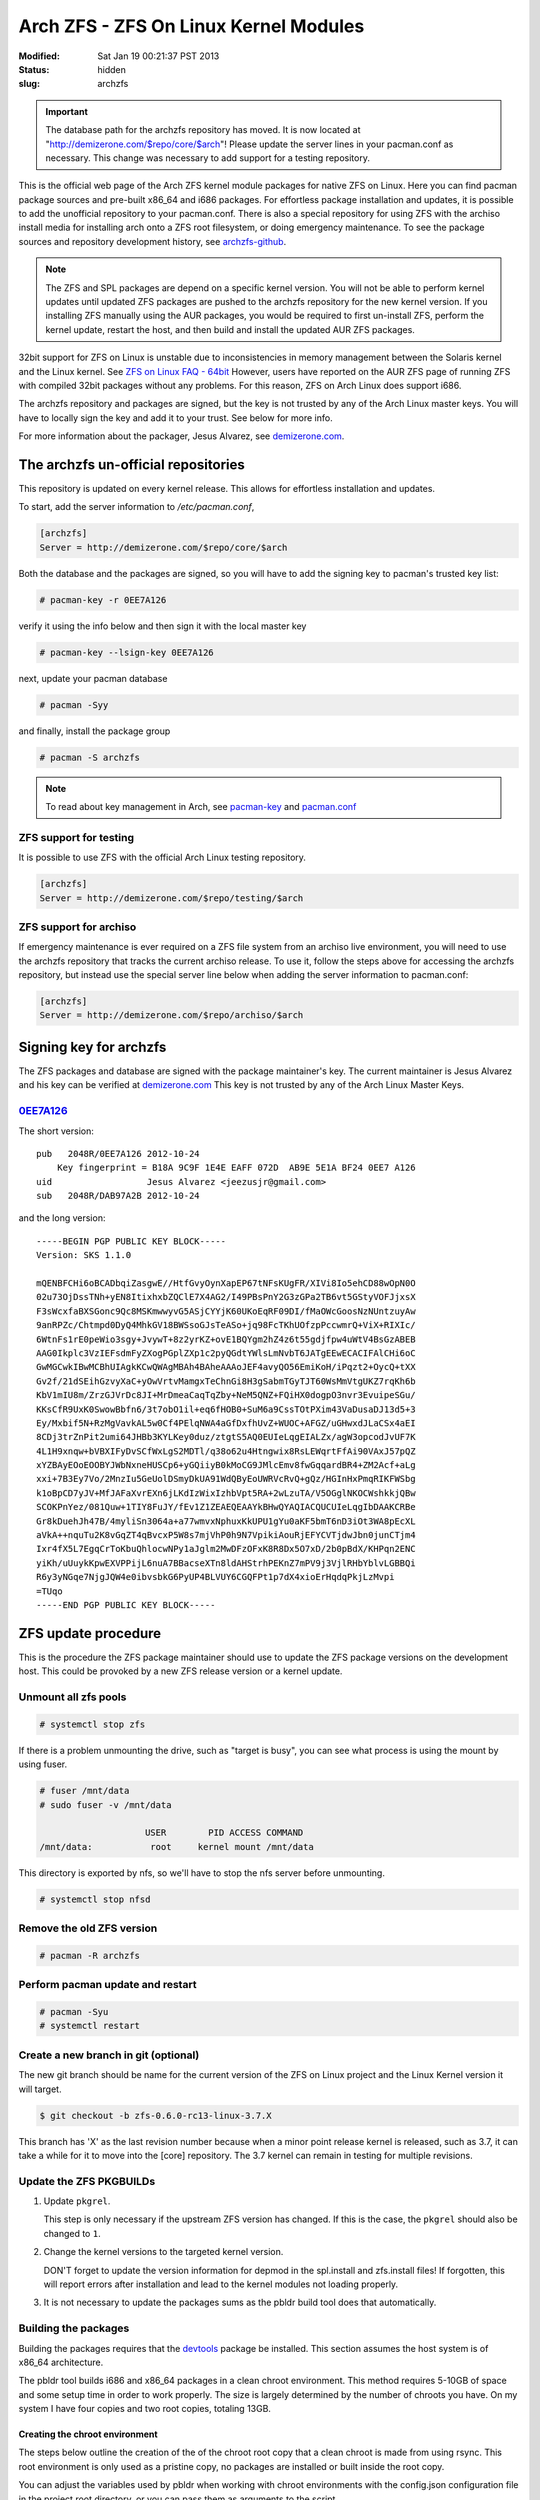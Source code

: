 ======================================
Arch ZFS - ZFS On Linux Kernel Modules
======================================
:Modified: Sat Jan 19 00:21:37 PST 2013
:status: hidden
:slug: archzfs

.. important:: The database path for the archzfs repository has moved. It is now
               located at "http://demizerone.com/$repo/core/$arch"! Please
               update the server lines in your pacman.conf as necessary. This
               change was necessary to add support for a testing repository.

This is the official web page of the Arch ZFS kernel module packages for native
ZFS on Linux. Here you can find pacman package sources and pre-built x86_64 and
i686 packages. For effortless package installation and updates, it is possible
to add the unofficial repository to your pacman.conf. There is also a special
repository for using ZFS with the archiso install media for installing arch
onto a ZFS root filesystem, or doing emergency maintenance. To see the package
sources and repository development history, see archzfs-github_.

.. note:: The ZFS and SPL packages are depend on a specific kernel
          version. You will not be able to perform kernel updates until updated
          ZFS packages are pushed to the archzfs repository for the new kernel
          version. If you installing ZFS manually using the AUR packages, you
          would be required to first un-install ZFS, perform the kernel update,
          restart the host, and then build and install the updated AUR ZFS
          packages.

32bit support for ZFS on Linux is unstable due to inconsistencies in memory
management between the Solaris kernel and the Linux kernel. See `ZFS on Linux
FAQ - 64bit`_ However, users have reported on the AUR ZFS page of running ZFS
with compiled 32bit packages without any problems. For this reason, ZFS on Arch
Linux does support i686.

The archzfs repository and packages are signed, but the key is not trusted by
any of the Arch Linux master keys. You will have to locally sign the key and
add it to your trust. See below for more info.

For more information about the packager, Jesus Alvarez, see demizerone.com_.

------------------------------------
The archzfs un-official repositories
------------------------------------

This repository is updated on every kernel release. This allows for effortless
installation and updates.

To start, add the server information to `/etc/pacman.conf`,

.. code-block:: bash

    [archzfs]
    Server = http://demizerone.com/$repo/core/$arch

Both the database and the packages are signed, so you will have to add the
signing key to pacman's trusted key list:

.. code-block:: console

    # pacman-key -r 0EE7A126

verify it using the info below and then sign it with the local master key

.. code-block:: console

    # pacman-key --lsign-key 0EE7A126

next, update your pacman database

.. code-block:: console

    # pacman -Syy

and finally, install the package group

.. code-block:: console

    # pacman -S archzfs

.. note:: To read about key management in Arch, see pacman-key_ and
          pacman.conf_

ZFS support for testing
=======================

It is possible to use ZFS with the official Arch Linux testing repository.

.. code-block:: bash

    [archzfs]
    Server = http://demizerone.com/$repo/testing/$arch

ZFS support for archiso
=======================

If emergency maintenance is ever required on a ZFS file system from an archiso
live environment, you will need to use the archzfs repository that tracks the
current archiso release. To use it, follow the steps above for accessing the
archzfs repository, but instead use the special server line below when adding
the server information to pacman.conf:

.. code-block:: bash

    [archzfs]
    Server = http://demizerone.com/$repo/archiso/$arch

-----------------------
Signing key for archzfs
-----------------------

The ZFS packages and database are signed with the package maintainer's key. The
current maintainer is Jesus Alvarez and his key can be verified at
demizerone.com_ This key is not trusted by any of the Arch Linux Master Keys.

0EE7A126_
=========

The short version::

    pub   2048R/0EE7A126 2012-10-24
	Key fingerprint = B18A 9C9F 1E4E EAFF 072D  AB9E 5E1A BF24 0EE7 A126
    uid                  Jesus Alvarez <jeezusjr@gmail.com>
    sub   2048R/DAB97A2B 2012-10-24

and the long version::

    -----BEGIN PGP PUBLIC KEY BLOCK-----
    Version: SKS 1.1.0

    mQENBFCHi6oBCADbqiZasgwE//HtfGvyOynXapEP67tNFsKUgFR/XIVi8Io5ehCD88wOpN0O
    02u73OjDssTNh+yEN8ItixhxbZQClE7X4AG2/I49PBsPnY2G3zGPa2TB6vt5GStyVOFJjxsX
    F3sWcxfaBXSGonc9Qc8MSKmwwyvG5ASjCYYjK60UKoEqRF09DI/fMaOWcGoosNzNUntzuyAw
    9anRPZc/Chtmpd0DyQ4MhkGV18BWSsoGJsTeASo+jq98FcTKhUOfzpPccwmrQ+ViX+RIXIc/
    6WtnFs1rE0peWio3sgy+JvywT+8z2yrKZ+ovE1BQYgm2hZ4z6t55gdjfpw4uWtV4BsGzABEB
    AAG0Ikplc3VzIEFsdmFyZXogPGplZXp1c2pyQGdtYWlsLmNvbT6JATgEEwECACIFAlCHi6oC
    GwMGCwkIBwMCBhUIAgkKCwQWAgMBAh4BAheAAAoJEF4avyQO56EmiKoH/iPqzt2+OycQ+tXX
    Gv2f/21dSEihGzvyXaC+yOwVrtvMamgxTeChnGi8H3gSabmTGyTJT60WsMmVtgUKZ7rqKh6b
    KbV1mIU8m/ZrzGJVrDc8JI+MrDmeaCaqTqZby+NeM5QNZ+FQiHX0dogpO3nvr3EvuipeSGu/
    KKsCfR9UxK0SwowBbfn6/3t7obO1il+eq6fHOB0+SuM6a9CssTOtPXim43VaDusaDJ13d5+3
    Ey/Mxbif5N+RzMgVavkAL5w0Cf4PElqNWA4aGfDxfhUvZ+WUOC+AFGZ/uGHwxdJLaCSx4aEI
    8CDj3trZnPit2umi64JHBb3KYLKey0duz/ztgtS5AQ0EUIeLqgEIALZx/agW3opcodJvUF7K
    4L1H9xnqw+bVBXIFyDvSCfWxLgS2MDTl/q38o62u4Htngwix8RsLEWqrtFfAi90VAxJ57pQZ
    xYZBAyEOoEOOBYJWbNxneHUSCp6+yGQiiyB0kMoCG9JMlcEmv8fwGqqardBR4+ZM2Acf+aLg
    xxi+7B3Ey7Vo/2MnzIu5GeUolDSmyDkUA91WdQByEoUWRVcRvQ+gQz/HGInHxPmqRIKFWSbg
    k1oBpCD7yJV+MfJAFaXvrEXn6jLKdIzWixIzhbVpt5RA+2wLzuTA/V5OGglNKOCWshkkjQBw
    SCOKPnYez/081Quw+1TIY8FuJY/fEv1Z1ZEAEQEAAYkBHwQYAQIACQUCUIeLqgIbDAAKCRBe
    Gr8kDuehJh47B/4myliSn3064a+a77wmvxNphuxKkUPU1gYu0aKF5bmT6nD3iOt3WA8pEcXL
    aVkA++nquTu2K8vGqZT4qBvcxP5W8s7mjVhP0h9N7VpikiAouRjEFYCVTjdwJbn0junCTjm4
    Ixr4fX5L7EgqCrToKbuQhlocwNPy1aJglm2MwDFzOFxK8R8Dx5O7xD/2b0pBdX/KHPqn2ENC
    yiKh/uUuykKpwEXVPPijL6nuA7BBacseXTn8ldAHStrhPEKnZ7mPV9j3VjlRHbYblvLGBBQi
    R6y3yNGqe7NjgJQW4e0ibvsbkG6PyUP4BLVUY6CGQFPt1p7dX4xioErHqdqPkjLzMvpi
    =TUqo
    -----END PGP PUBLIC KEY BLOCK-----

--------------------
ZFS update procedure
--------------------

This is the procedure the ZFS package maintainer should use to update the ZFS
package versions on the development host. This could be provoked by a new ZFS
release version or a kernel update.

Unmount all zfs pools
=====================

.. code-block:: console

    # systemctl stop zfs

If there is a problem unmounting the drive, such as "target is busy", you can
see what process is using the mount by using fuser.

.. code-block:: console

    # fuser /mnt/data
    # sudo fuser -v /mnt/data

                        USER        PID ACCESS COMMAND
    /mnt/data:           root     kernel mount /mnt/data

This directory is exported by nfs, so we'll have to stop the nfs server before
unmounting.

.. code-block:: console

    # systemctl stop nfsd

Remove the old ZFS version
==========================

.. code-block:: console

    # pacman -R archzfs

Perform pacman update and restart
=================================

.. code-block:: console

    # pacman -Syu
    # systemctl restart

Create a new branch in git (optional)
=====================================

The new git branch should be name for the current version of the ZFS on Linux
project and the Linux Kernel version it will target.

.. code-block:: console

    $ git checkout -b zfs-0.6.0-rc13-linux-3.7.X

This branch has 'X' as the last revision number because when a minor point
release kernel is released, such as 3.7, it can take a while for it to move
into the [core] repository. The 3.7 kernel can remain in testing for multiple
revisions.

Update the ZFS PKGBUILDs
========================

1. Update ``pkgrel``.

   This step is only necessary if the upstream ZFS version has changed. If this
   is the case, the ``pkgrel`` should also be changed to ``1``.

#. Change the kernel versions to the targeted kernel version.

   DON'T forget to update the version information for depmod in the spl.install
   and zfs.install files! If forgotten, this will report errors after
   installation and lead to the kernel modules not loading properly.

#. It is not necessary to update the packages sums as the pbldr build tool does
   that automatically.

Building the packages
=====================

Building the packages requires that the devtools_ package be installed. This
section assumes the host system is of x86_64 architecture.

The pbldr tool builds i686 and x86_64 packages in a clean chroot environment.
This method requires 5-10GB of space and some setup time in order to work
properly. The size is largely determined by the number of chroots you have. On
my system I have four copies and two root copies, totaling 13GB.

Creating the chroot environment
-------------------------------

The steps below outline the creation of the of the chroot root copy that a
clean chroot is made from using rsync. This root environment is only used as a
pristine copy, no packages are installed or built inside the root copy.

You can adjust the variables used by pbldr when working with chroot
environments with the config.json configuration file in the project root
directory, or you can pass them as arguments to the script.

32bit chroot environment
~~~~~~~~~~~~~~~~~~~~~~~~

See `Buldinig 32-bit packages on a 64-bit system`_ for more information. While
this wiki article can be used as a reference, the pbldr tool expects the
directory structure defined in the following code block.

.. code-block:: console

    # mkdir -p /opt/chroot/{i686,x86_64}
    # setarch i686 mkarchroot -C "/usr/share/devtools/pacman-extra.conf" \
      -M "/usr/share/devtools/makepkg-i686.conf" /opt/chroot/i686 base base-devel sudo

Edit pacman.conf and makepkg.conf and adjust to your desire. Specifically, the
packager and host fields.

.. code-block:: console

    # vim /opt/chroot/i686/root/etc/makepkg.conf \
      /opt/chroot/i686/root/etc/pacman.conf

It is necessary to periodically perform updates to the chroot root copy, to do
this, you will have to chroot into the root copy and perform the update. This
same method is used to install new packages in the root copy.

.. code-block:: console

    # linux32 arch-chroot /opt/chroot/i686/root /bin/bash
    # pacman -Syu
    # pacman -S <package>
    # exit

64bit chroot environment
~~~~~~~~~~~~~~~~~~~~~~~~

The procedure for creating the 64bit chroot root environment is nearly
identical to the commands used to create the 32bit chroot environment.

.. code-block:: console

    # mkarchroot -C "/usr/share/devtools/pacman-multilib.conf" \
      -M "/usr/share/devtools/makepkg-x86_64.conf" /opt/chroot/x86_64 base \
      multilib-devel sudo

Edit pacman.conf and makepkg.conf and adjust to your desire. Specifically, the
packager and host fields.

.. code-block:: console

    # vim /opt/chroot/x86_64/root/etc/makepkg.conf /opt/chroot/x86_64/root/etc/pacman.conf

Periodically it is necessary to perform updates to the chroot root copy, to do
this, you will have to chroot into the root copy and perform the update. This
is the same method used to install new packages in the root copy.

.. code-block:: console

    # arch-chroot /opt/chroot/x86_64/root /bin/bash
    # pacman -Syu
    # pacman -S <package>
    # exit

Build the packages
------------------

To build all the packages in devsrc, simply use,

.. code-block:: console

    # pbldr build -c

To only build spl and spl-utils, use

.. code-block:: console

    # pbldr -p spl build -p spl-utils -c

This command will build i686 and x86_64 packages in a clean chroot copy. In
this case /opt/chroot/i686/zfs32 for 32bit.

The built packages are output to ./stage/spl-<version>/\*. Inspect them in the
usual manner, namcap, pacman -Qi/-Ql, and so on. Once it is determined they are
ready to be added to the repository, use the following command:

.. code-block:: console

    $ pbldr repo

Or, in the case of building packages for the archiso, you can use,

.. code-block:: console

    $ pbldr repo -t archiso

The packages are added to the repository and now the entire project directory
can be rsync'd to a web host for hosting.


Start the ZFS service
---------------------

This step is not necessary if you are using ZFS as root.

.. code-block:: console

    # systemctl daemon-reload
    # zpool import -a
    # systemctl start zfs

Commit changes to git
---------------------

Add PKGBUILD.py and archzfs/ to the index and commit the changes with

.. code-block:: console

    $ git commit -m "Update to ZFS version 0.6.0-rc13-1 and linux-3.7.2"

.. note:: "-1" at the end of the ZFS version is the pkgrel.

Update the webpage
==================

Open the command terminal and cd to the webpage repository powered by Pelican.
Use make to generate the updated website:

.. code-block:: console

    $ make publish

then push the changes with rsync,

.. code-block:: console

    $ ./push_archzfs.sh -n

'-n' is used to verify the files being pushed are correct. Once that is done,
re-use the command without the dry-run argument.

.. _Patching ZFS:

Creating a patch for ZFS
========================

On some occasions, a new kernel version is pushed to the [core] repository
that the latest ZFS on Linux release does not build against. The biggest
problem with this is that the master branch of the ZFS on Linux repository
already contains the required build fixes, but the next release could be weeks
away, causing the packages in AUR to be flagged out of date for that period of
time.

The goal of this section is to document the procedure for creating a patch to
bring the release version up-to-date with the latest kernel so that the AUR
packages do not remain out of date. Otherwise, the user would have to
un-install the current AUR packages and install special 'zfs-git' packages
until the next ZFS on Linux release is made and then switch back to the
standard ZFS AUR packages.

.. note:: The ZFS and SPL projects track each other. If either package requires
          a patch, then both projects should be patched. Each project is split
          into two packages for Arch Linux so the patch must be applied to both
          packages for each project.

.. code-block:: console

    $ git clone https://github.com/zfsonlinux/zfs.git

Once the repository is cloned, create a branch.

.. code-block:: console

    $ git checkout -b archzfs_patch

Revert the head to the last release.

.. code-block:: console

    $ git reset --hard <commit>

Merge the master branch into the archzfs_patch branch.

.. code-block:: console

    $ git merge --squash master

Finally, generate the new patch.

.. code-block:: console

    $ git diff --cached > ../linux-3.7.patch

-------------------
Anouncment template
-------------------

ZFS core update
===============

Pre-compiled packages are available for those that are using ZFS as root, want to do maintenance from an Archiso, or just don't want to deal with doing their own update management. They are available at http://demizerone.com/archzfs

ZFS testing update
==================

Information about using the archzfs testing repository can be found at http://demizerone.com/archzfs, or you can use the following server line in your pacman.conf:

[archzfs]
Server=http://demizerone.com/$repo/testing/$arch

If you want want the PKGBUILDs, download them from here: http://demizerone.com/archzfs/testing/sources/

.. _archzfs-github: https://github.com/demizer/archzfs
.. _demizerone.com: http://demizerone.com
.. _0EE7A126: http://pgp.mit.edu:11371/pks/lookup?op=vindex&search=0x5E1ABF240EE7A126
.. _pacman-key: https://wiki.archlinux.org/index.php/Pacman-key
.. _pacman.conf: https://www.archlinux.org/pacman/pacman.conf.5.html#_package_and_database_signature_checking
.. _ZFS on Linux FAQ - 64bit: http://zfsonlinux.org/faq.html#WhyShouldIUseA64BitSystem
.. _devtools: https://www.archlinux.org/packages/extra/any/devtools
.. _Buldinig 32-bit packages on a 64-bit system: https://wiki.archlinux.org/index.php/Building_32-bit_packages_on_a_64-bit_system
